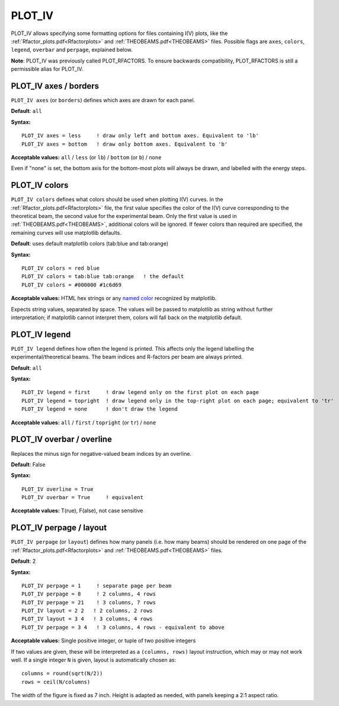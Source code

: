 .. _plot_colors_rfactor:

PLOT_IV
=======

PLOT_IV allows specifying some formatting options for files containing I(V) plots, like the :ref:`Rfactor_plots.pdf<Rfactorplots>`  and :ref:`THEOBEAMS.pdf<THEOBEAMS>`  files. Possible flags are ``axes``, ``colors``, ``legend``, ``overbar`` and ``perpage``, explained below.

**Note**: PLOT_IV was previously called PLOT_RFACTORS. To ensure backwards compatibility, PLOT_RFACTORS is still a permissible alias for PLOT_IV.

PLOT_IV axes / borders
----------------------

``PLOT_IV axes`` (or ``borders``) defines which axes are drawn for each panel.

**Default**: ``all``

**Syntax:**

::

   PLOT_IV axes = less     ! draw only left and bottom axes. Equivalent to 'lb'
   PLOT_IV axes = bottom   ! draw only bottom axes. Equivalent to 'b'

**Acceptable values:** ``all`` / ``less`` (or ``lb``) / ``bottom`` (or ``b``) / ``none``

Even if "none" is set, the bottom axis for the bottom-most plots will always be drawn, and labelled with the energy steps.

PLOT_IV colors
--------------

``PLOT_IV colors`` defines what colors should be used when plotting I(V) curves. In the :ref:`Rfactor_plots.pdf<Rfactorplots>`  file, the first value specifies the color of the I(V) curve corresponding to the theoretical beam, the second value for the experimental beam. Only the first value is used in :ref:`THEOBEAMS.pdf<THEOBEAMS>`, additional colors will be ignored. If fewer colors than required are specified, the remaining curves will use matplotlib defaults.

**Default**: uses default matplotlib colors (tab:blue and tab:orange)

**Syntax:**

::

   PLOT_IV colors = red blue
   PLOT_IV colors = tab:blue tab:orange   ! the default
   PLOT_IV colors = #000000 #1c6d69

**Acceptable values:** HTML hex strings or any `named color <https://matplotlib.org/3.1.0/gallery/color/named_colors.html>`__ recognized by matplotlib.

Expects string values, separated by space. The values will be passed to matplotlib as string without further interpretation; if matplotlib cannot interpret them, colors will fall back on the matplotlib default.

PLOT_IV legend
--------------

``PLOT_IV legend`` defines how often the legend is printed. This affects only the legend labelling the experimental/theoretical beams. The beam indices and R-factors per beam are always printed.

**Default**: ``all``

**Syntax:**

::

   PLOT_IV legend = first     ! draw legend only on the first plot on each page
   PLOT_IV legend = topright  ! draw legend only in the top-right plot on each page; equivalent to 'tr'
   PLOT_IV legend = none      ! don't draw the legend

**Acceptable values:** ``all`` / ``first`` / ``topright`` (or ``tr``) / ``none``

PLOT_IV overbar / overline
--------------------------

Replaces the minus sign for negative-valued beam indices by an overline.

**Default**: False

**Syntax:**

::

   PLOT_IV overline = True
   PLOT_IV overbar = True     ! equivalent

**Acceptable values:** T(rue), F(alse), not case sensitive

PLOT_IV perpage / layout
------------------------

``PLOT_IV perpage`` (or ``layout``) defines how many panels (i.e. how many beams) should be rendered on one page of the :ref:`Rfactor_plots.pdf<Rfactorplots>`  and :ref:`THEOBEAMS.pdf<THEOBEAMS>`  files.

**Default**: 2

**Syntax:**

::

   PLOT_IV perpage = 1     ! separate page per beam
   PLOT_IV perpage = 8     ! 2 columns, 4 rows
   PLOT_IV perpage = 21    ! 3 columns, 7 rows
   PLOT_IV layout = 2 2   ! 2 columns, 2 rows
   PLOT_IV layout = 3 4   ! 3 columns, 4 rows
   PLOT_IV perpage = 3 4   ! 3 columns, 4 rows - equivalent to above

**Acceptable values:** Single positive integer, or tuple of two positive integers

If two values are given, these will be interpreted as a ``(columns, rows)`` layout instruction, which may or may not work well. If a single integer ``N`` is given, layout is automatically chosen as:

::

   columns = round(sqrt(N/2))
   rows = ceil(N/columns)

The width of the figure is fixed as 7 inch. Height is adapted as needed, with panels keeping a 2:1 aspect ratio.
